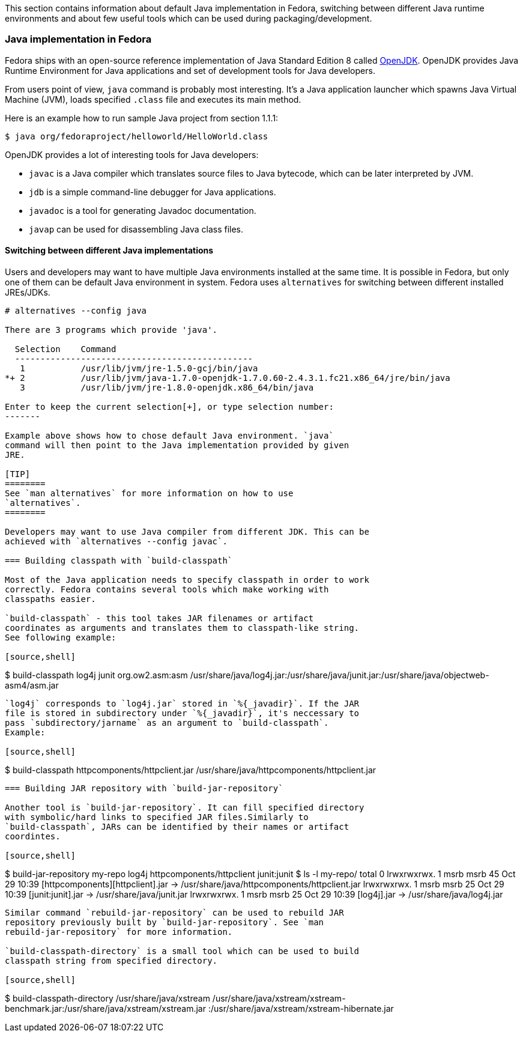 This section contains information about default Java implementation in
Fedora, switching between different Java runtime environments and about
few useful tools which can be used during packaging/development.

[[openjdk]]
=== Java implementation in Fedora
Fedora ships with an open-source reference implementation of Java
Standard Edition 8 called http://openjdk.java.net/[OpenJDK]. OpenJDK
provides Java Runtime Environment for Java applications and set of
development tools for Java developers.

From users point of view, `java` command is probably most interesting.
It's a Java application launcher which spawns Java Virtual Machine
(JVM), loads specified `.class` file and executes its main method.

Here is an example how to run sample Java project from section 1.1.1:

[source,shell]
--------
$ java org/fedoraproject/helloworld/HelloWorld.class
--------

OpenJDK provides a lot of interesting tools for Java developers:

 - `javac` is a Java compiler which translates source files
to Java bytecode, which can be later interpreted by JVM.

 - `jdb` is a simple command-line debugger for Java applications.

 - `javadoc` is a tool for generating Javadoc documentation.

 - `javap` can be used for disassembling Java class files.

==== Switching between different Java implementations

Users and developers may want to have multiple Java environments
installed at the same time. It is possible in Fedora, but only one of
them can be default Java environment in system. Fedora uses
`alternatives` for switching between different installed JREs/JDKs.

--------
# alternatives --config java

There are 3 programs which provide 'java'.

  Selection    Command
  -----------------------------------------------
   1           /usr/lib/jvm/jre-1.5.0-gcj/bin/java
*+ 2           /usr/lib/jvm/java-1.7.0-openjdk-1.7.0.60-2.4.3.1.fc21.x86_64/jre/bin/java
   3           /usr/lib/jvm/jre-1.8.0-openjdk.x86_64/bin/java

Enter to keep the current selection[+], or type selection number:
-------

Example above shows how to chose default Java environment. `java`
command will then point to the Java implementation provided by given
JRE.

[TIP]
========
See `man alternatives` for more information on how to use
`alternatives`.
========

Developers may want to use Java compiler from different JDK. This can be
achieved with `alternatives --config javac`.

=== Building classpath with `build-classpath`

Most of the Java application needs to specify classpath in order to work
correctly. Fedora contains several tools which make working with
classpaths easier.

`build-classpath` - this tool takes JAR filenames or artifact
coordinates as arguments and translates them to classpath-like string.
See following example:

[source,shell]
--------
$ build-classpath log4j junit org.ow2.asm:asm
/usr/share/java/log4j.jar:/usr/share/java/junit.jar:/usr/share/java/objectweb-asm4/asm.jar
--------

`log4j` corresponds to `log4j.jar` stored in `%{_javadir}`. If the JAR
file is stored in subdirectory under `%{_javadir}`, it's neccessary to
pass `subdirectory/jarname` as an argument to `build-classpath`.
Example:

[source,shell]
--------
$ build-classpath httpcomponents/httpclient.jar
/usr/share/java/httpcomponents/httpclient.jar
--------

=== Building JAR repository with `build-jar-repository`

Another tool is `build-jar-repository`. It can fill specified directory
with symbolic/hard links to specified JAR files.Similarly to
`build-classpath`, JARs can be identified by their names or artifact
coordintes.

[source,shell]
--------
$ build-jar-repository my-repo log4j httpcomponents/httpclient junit:junit
$ ls -l my-repo/
total 0
lrwxrwxrwx. 1 msrb msrb 45 Oct 29 10:39 [httpcomponents][httpclient].jar -> /usr/share/java/httpcomponents/httpclient.jar
lrwxrwxrwx. 1 msrb msrb 25 Oct 29 10:39 [junit:junit].jar -> /usr/share/java/junit.jar
lrwxrwxrwx. 1 msrb msrb 25 Oct 29 10:39 [log4j].jar -> /usr/share/java/log4j.jar
--------

Similar command `rebuild-jar-repository` can be used to rebuild JAR
repository previously built by `build-jar-repository`. See `man
rebuild-jar-repository` for more information.

`build-classpath-directory` is a small tool which can be used to build
classpath string from specified directory.

[source,shell]
--------
$ build-classpath-directory /usr/share/java/xstream
/usr/share/java/xstream/xstream-benchmark.jar:/usr/share/java/xstream/xstream.jar
:/usr/share/java/xstream/xstream-hibernate.jar
--------

